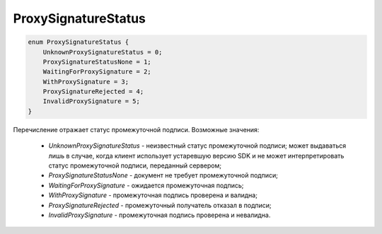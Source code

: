 ProxySignatureStatus
=====================

.. code-block:: protobuf

    enum ProxySignatureStatus {
        UnknownProxySignatureStatus = 0;
        ProxySignatureStatusNone = 1;
        WaitingForProxySignature = 2;
        WithProxySignature = 3;
        ProxySignatureRejected = 4;
        InvalidProxySignature = 5;
    }

Перечисление отражает статус промежуточной подписи. Возможные значения:

  - *UnknownProxySignatureStatus* - неизвестный статус промежуточной подписи; может выдаваться лишь в случае, когда клиент использует устаревшую версию SDK и не может интерпретировать статус промежуточной подписи, переданный сервером;
  - *ProxySignatureStatusNone* - документ не требует промежуточной подписи;
  - *WaitingForProxySignature* - ожидается промежуточная подпись;
  - *WithProxySignature* - промежуточная подпись проверена и валидна;
  - *ProxySignatureRejected* - промежуточный получатель отказал в подписи;
  - *InvalidProxySignature* - промежуточная подпись проверена и невалидна.